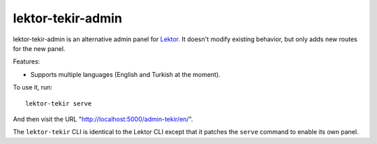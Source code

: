 lektor-tekir-admin
==================

lektor-tekir-admin is an alternative admin panel for `Lektor`_.
It doesn't modify existing behavior, but only adds new routes
for the new panel.

Features:

- Supports multiple languages (English and Turkish at the moment).

To use it, run::

  lektor-tekir serve

And then visit the URL "http://localhost:5000/admin-tekir/en/".

The ``lektor-tekir`` CLI is identical to the Lektor CLI
except that it patches the ``serve`` command to enable its own panel.

.. _Lektor: https://www.getlektor.com/
